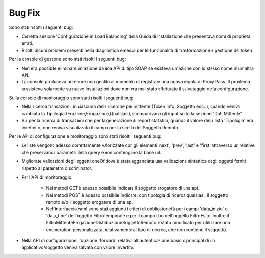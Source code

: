 Bug Fix
-------

Sono stati risolti i seguenti bug:

- Corretta sezione 'Configurazione in Load Balancing' della Guida di Installazione che presentava nomi di proprietà errati.

- Risolti alcuni problemi presenti nella diagnostica emessa per le funzionalità di trasformazione e gestione dei token.



Per la console di gestione sono stati risolti i seguenti bug:

- Non era possibile eliminare un'azione da una API di tipo SOAP se esisteva un'azione con lo stesso nome in un'altra API.

- La console produceva un errore non gestito al momento di registrare una nuova regola di Proxy Pass. Il problema sussisteva solamente su nuove installazioni dove non era mai stato effettuato il salvataggio della configurazione.

  

Sulla console di monitoraggio sono stati risolti i seguenti bug:

- Nella ricerca transazioni, in ciascuna delle ricerche per mittente (Token Info, Soggetto ecc..), quando veniva cambiata la Tipologia 	(Fruzione,Erogazione,Qualsiasi), scomparivano gli input sotto la sezione "Dati Mittente".

- Sia per la ricerca di transazioni che per la generazione di report statistici, quando il valore della lista 'Tipologia' era indefinito, non veniva visualizzato il campo per la scelta del Soggetto Remoto.



Per le API di configurazione e monitoraggio sono stati risolti i seguenti bug:

- Le liste vengono adesso correttamente valorizzate con gli elementi 'next', 'prev', 'last' e 'first' attraverso url relative che preservano i parametri della query e non contengono la base url.

- Migliorate validazioni degli oggetti oneOf dove è stata agganciata una validazione sintattica degli oggetti forniti rispetto al parametro discriminator.

- Per l'API di monitoraggio:

	- Nei metodi GET è adesso possibile indicare il soggetto erogatore di una api.

	- Nei metodi POST è adesso possibile indicare, con tipologia di ricerca qualsiasi, il soggetto remoto e/o il soggetto erogatore di una api.

	- Nell'interfaccia yaml sono stati aggiunti i criteri di obbligatorietà per i campi 'data_inizio' e 'data_fine' dell'oggetto FiltroTemporale e per il campo tipo dell'oggetto FiltroEsito. Inoltre il FiltroMittenteErogazioneDistribuzioneSoggettoRemoto è stato modificato per utilizzare una enumeration personalizzata, relativamente al tipo di ricerca, che non contiene il soggetto.

- Nella API di configurazione, l'opzione 'forward' relativa all'autenticazione basic o principal di un applicativo/soggetto veniva salvata con valore invertito.


